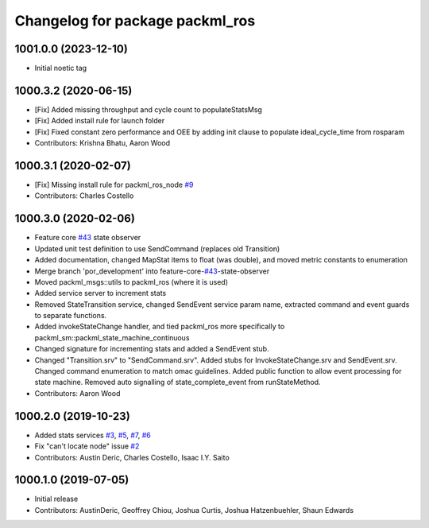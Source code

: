 ^^^^^^^^^^^^^^^^^^^^^^^^^^^^^^^^
Changelog for package packml_ros
^^^^^^^^^^^^^^^^^^^^^^^^^^^^^^^^

1001.0.0 (2023-12-10)
---------------------
* Initial noetic tag

1000.3.2 (2020-06-15)
---------------------
* [Fix] Added missing throughput and cycle count to populateStatsMsg
* [Fix] Added install rule for launch folder
* [Fix] Fixed constant zero performance and OEE by adding init clause to populate ideal_cycle_time from rosparam
* Contributors: Krishna Bhatu, Aaron Wood

1000.3.1 (2020-02-07)
---------------------
* [Fix] Missing install rule for packml_ros_node `#9 <https://github.com/plusone-robotics/packml/issues/9>`_
* Contributors: Charles Costello

1000.3.0 (2020-02-06)
---------------------
* Feature core `#43 <https://github.com/plusone-robotics/packml/issues/43>`_ state observer
* Updated unit test definition to use SendCommand (replaces old Transition)
* Added documentation, changed MapStat items to float (was double), and moved metric constants to enumeration
* Merge branch 'por_development' into feature-core-`#43 <https://github.com/plusone-robotics/packml/issues/43>`_-state-observer
* Moved packml_msgs::utils to packml_ros (where it is used)
* Added service server to increment stats
* Removed StateTransition service, changed SendEvent service param name, extracted command and event guards to separate functions.
* Added invokeStateChange handler, and tied packml_ros more specifically to packml_sm::packml_state_machine_continuous
* Changed signature for incrementing stats and added a SendEvent stub.
* Changed "Transition.srv" to "SendCommand.srv". Added stubs for InvokeStateChange.srv and SendEvent.srv. Changed command enumeration to match omac guidelines. Added public function to allow event processing for state machine. Removed auto signalling of state_complete_event from runStateMethod.
* Contributors: Aaron Wood

1000.2.0 (2019-10-23)
---------------------
* Added stats services `#3 <https://github.com/plusone-robotics/packml/issues/3>`_, `#5 <https://github.com/plusone-robotics/packml/issues/5>`_, `#7 <https://github.com/plusone-robotics/packml/issues/7>`_, `#6 <https://github.com/plusone-robotics/packml/issues/6>`_
* Fix "can't locate node" issue  `#2 <https://github.com/plusone-robotics/packml/issues/2>`_
* Contributors: Austin Deric, Charles Costello, Isaac I.Y. Saito

1000.1.0 (2019-07-05)
---------------------
* Initial release
* Contributors: AustinDeric, Geoffrey Chiou, Joshua Curtis, Joshua Hatzenbuehler, Shaun Edwards
